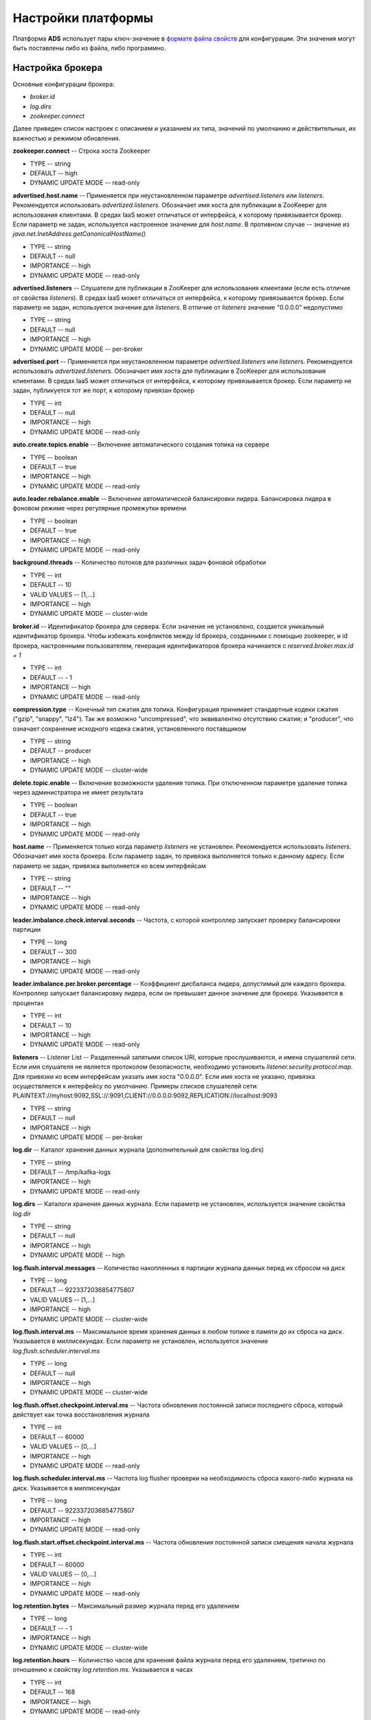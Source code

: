 Настройки платформы
-------------------

Платформа **ADS** использует пары ключ-значение в `формате файла свойств <http://en.wikipedia.org/wiki/.properties>`_ для конфигурации. Эти значения могут быть поставлены либо из файла, либо программно.


Настройка брокера
^^^^^^^^^^^^^^^^^^

Основные конфигурации брокера:

+ *broker.id*
+ *log.dirs*
+ *zookeeper.connect*

Далее приведен список настроек с описанием и указанием их типа, значений по умолчанию и действительных, их важностью и режимом обновления.

**zookeeper.connect** -- Строка хоста Zookeeper

+ TYPE -- string
+ DEFAULT -- high
+ DYNAMIC UPDATE MODE -- read-only

**advertised.host.name** -- Применяется при неустановленном параметре *advertised.listeners* или *listeners*. Рекомендуется использовать *advertized.listeners*. Обозначает имя хоста для публикации в ZooKeeper для использования клиентами. В средах IaaS может отличаться от интерфейса, к которому привязывается брокер. Если параметр не задан, используется настроенное значение для *host.name*. В противном случае -- значение из *java.net.InetAddress.getCanonicalHostName()*

+ TYPE -- string
+ DEFAULT -- null
+ IMPORTANCE -- high
+ DYNAMIC UPDATE MODE -- read-only

**advertised.listeners** -- Слушатели для публикации в ZooKeeper для использования клиентами (если есть отличие от свойства *listeners*). В средах IaaS может отличаться от интерфейса, к которому привязывается брокер. Если параметр не задан, используется значение для *listeners*. В отличие от *listeners* значение "0.0.0.0" недопустимо

+ TYPE -- string
+ DEFAULT -- null
+ IMPORTANCE -- high
+ DYNAMIC UPDATE MODE -- per-broker

**advertised.port** -- Применяется при неустановленном параметре *advertised.listeners* или *listeners*. Рекомендуется использовать *advertized.listeners*. Обозначает имя хоста для публикации в ZooKeeper для использования клиентами. В средах IaaS может отличаться от интерфейса, к которому привязывается брокер. Если параметр не задан, публикуется тот же порт, к которому привязан брокер

+ TYPE -- int
+ DEFAULT -- null
+ IMPORTANCE -- high
+ DYNAMIC UPDATE MODE -- read-only

**auto.create.topics.enable** -- Включение автоматического создания топика на сервере

+ TYPE -- boolean
+ DEFAULT -- true
+ IMPORTANCE -- high
+ DYNAMIC UPDATE MODE -- read-only

**auto.leader.rebalance.enable** -- Включение автоматической балансировки лидера. Балансировка лидера в фоновом режиме через регулярные промежутки времени

+ TYPE -- boolean
+ DEFAULT -- true
+ IMPORTANCE -- high
+ DYNAMIC UPDATE MODE -- read-only 

**background.threads** -- Количество потоков для различных задач фоновой обработки

+ TYPE -- int
+ DEFAULT -- 10
+ VALID VALUES -- [1,...]
+ IMPORTANCE -- high
+ DYNAMIC UPDATE MODE -- cluster-wide

**broker.id** -- Идентификатор брокера для сервера. Если значение не установлено, создается уникальный идентификатор брокера. Чтобы избежать конфликтов между id брокера, созданными с помощью zookeeper, и id брокера, настроенными пользователем, генерация идентификаторов брокера начинается с *reserved.broker.max.id + 1*

+ TYPE -- int
+ DEFAULT -- - 1
+ IMPORTANCE -- high
+ DYNAMIC UPDATE MODE -- read-only

**compression.type** -- Конечный тип сжатия для топика. Конфигурация принимает стандартные кодеки сжатия ("gzip", "snappy", "lz4"). Так же возможно "uncompressed", что эквивалентно отсутствию сжатия; и "producer", что означает сохранение исходного кодека сжатия, установленного поставщиком

+ TYPE -- string
+ DEFAULT -- producer
+ IMPORTANCE -- high
+ DYNAMIC UPDATE MODE -- cluster-wide

**delete.topic.enable** -- Включение возможности удаления топика. При отключенном параметре удаление топика через администратора не имеет результата

+ TYPE -- boolean
+ DEFAULT -- true
+ IMPORTANCE -- high
+ DYNAMIC UPDATE MODE -- read-only

**host.name** -- Применяется только когда параметр *listeners* не установлен. Рекомендуется использовать *listeners*. Обозначает имя хоста брокера. Если параметр задан, то привязка выполняется только к данному адресу. Если параметр не задан, привязка выполняется ко всем интерфейсам

+ TYPE -- string
+ DEFAULT -- "" 
+ IMPORTANCE -- high
+ DYNAMIC UPDATE MODE -- read-only

**leader.imbalance.check.interval.seconds** -- Частота, с которой контроллер запускает проверку балансировки партиции

+ TYPE -- long
+ DEFAULT -- 300
+ IMPORTANCE -- high
+ DYNAMIC UPDATE MODE -- read-only

**leader.imbalance.per.broker.percentage** -- Коэффициент дисбаланса лидера, допустимый для каждого брокера. Контроллер запускает балансировку лидера, если он превышает данное значение для брокера. Указывается в процентах

+ TYPE -- int
+ DEFAULT -- 10
+ IMPORTANCE -- high
+ DYNAMIC UPDATE MODE -- read-only

**listeners** -- Listener List -- Разделенный запятыми список URI, которые прослушиваются, и имена слушателей сети. Если имя слушателя не является протоколом безопасности, необходимо установить *listener.security.protocol.map*. Для привязки ко всем интерфейсам указать имя хоста "0.0.0.0". Если имя хоста не указано, привязка осуществляется к интерфейсу по умолчанию. Примеры списков слушателей сети: PLAINTEXT://myhost:9092,SSL://:9091,CLIENT://0.0.0.0:9092,REPLICATION://localhost:9093

+ TYPE -- string
+ DEFAULT -- null
+ IMPORTANCE -- high
+ DYNAMIC UPDATE MODE -- per-broker

**log.dir** -- Каталог хранения данных журнала (дополнительный для свойства log.dirs)

+ TYPE -- string
+ DEFAULT -- /tmp/kafka-logs
+ IMPORTANCE -- high
+ DYNAMIC UPDATE MODE -- read-only

**log.dirs** -- Каталоги хранения данных журнала. Если параметр не установлен, используется значение свойства *log.dir*

+ TYPE -- string
+ DEFAULT -- null
+ IMPORTANCE -- high
+ DYNAMIC UPDATE MODE -- high

**log.flush.interval.messages** -- Количество накопленных в партиции журнала данных перед их сбросом на диск

+ TYPE -- long
+ DEFAULT -- 9223372036854775807
+ VALID VALUES -- [1,...]
+ IMPORTANCE -- high
+ DYNAMIC UPDATE MODE -- cluster-wide

**log.flush.interval.ms** -- Максимальное время хранения данных в любом топике в памяти до их сброса на диск. Указывается в миллисекундах. Если параметр не установлен, используется значение *log.flush.scheduler.interval.ms*

+ TYPE -- long
+ DEFAULT -- null
+ IMPORTANCE -- high
+ DYNAMIC UPDATE MODE -- cluster-wide

**log.flush.offset.checkpoint.interval.ms** -- Частота обновления постоянной записи последнего сброса, который действует как точка восстановления журнала

+ TYPE -- int
+ DEFAULT -- 60000
+ VALID VALUES -- [0,...]
+ IMPORTANCE -- high
+ DYNAMIC UPDATE MODE -- read-only

**log.flush.scheduler.interval.ms** -- Частота log flusher проверки на необходимость сброса какого-либо журнала на диск. Указывается в миллисекундах

+ TYPE -- long
+ DEFAULT -- 9223372036854775807
+ IMPORTANCE -- high
+ DYNAMIC UPDATE MODE -- read-only

**log.flush.start.offset.checkpoint.interval.ms** -- Частота обновления постоянной записи смещения начала журнала

+ TYPE -- int
+ DEFAULT -- 60000
+ VALID VALUES -- [0,...]
+ IMPORTANCE -- high
+ DYNAMIC UPDATE MODE -- read-only

**log.retention.bytes** -- Максимальный размер журнала перед его удалением

+ TYPE -- long
+ DEFAULT -- - 1
+ IMPORTANCE -- high
+ DYNAMIC UPDATE MODE -- cluster-wide

**log.retention.hours** -- Количество часов для хранения файла журнала перед его удалением, третично по отношению к свойству *log.retention.ms*. Указывается в часах

+ TYPE -- int
+ DEFAULT -- 168
+ IMPORTANCE -- high
+ DYNAMIC UPDATE MODE -- read-only

**log.retention.minutes** -- Количество минут для хранения файла журнала перед его удалением, вторично по отношению к свойству *log.retention.hours*. Указывается в минутах

+ TYPE -- int
+ DEFAULT -- null
+ IMPORTANCE -- high
+ DYNAMIC UPDATE MODE -- read-only

**log.retention.ms** -- Количество миллисекунд для хранения файла журнала перед его удалением. Указывается в миллисекундах. Если параметр не установлен, используется значение *log.retention.minutes*

+ TYPE -- long
+ DEFAULT -- null
+ IMPORTANCE -- high
+ DYNAMIC UPDATE MODE -- cluster-wide

**log.roll.hours** -- Максимальное время до развертывания нового сегмента журнала, вторично по отношению к свойству *log.roll.ms*. Указывается в часах

+ TYPE -- int	
+ DEFAULT -- 168
+ VALID VALUES -- [1,...]
+ IMPORTANCE -- [1,...]
+ DYNAMIC UPDATE MODE -- read-only

**log.roll.jitter.hours** -- Максимально допустимое значение джиттера для вычитания из *logRollTimeMillis*, вторично по отношению к свойству *log.roll.jitter.ms*. Указывается в часах

+ TYPE -- int
+ DEFAULT -- int
+ VALID VALUES -- [0,...]
+ IMPORTANCE -- high
+ DYNAMIC UPDATE MODE -- read-only

**log.roll.jitter.ms** -- Максимально допустимое значение джиттера для вычитания из *logRollTimeMillis*. Указывается в миллисекундах. Если параметр не установлен, используется значение *log.roll.jitter.hours*

+ TYPE -- long
+ DEFAULT -- long
+ IMPORTANCE -- high
+ DYNAMIC UPDATE MODE -- cluster-wide

**log.roll.ms** -- Максимальное время до развертывания нового сегмента журнала. Указывается в миллисекундах. Если параметр не установлен, используется значение *log.roll.hours* 

+ TYPE -- long
+ DEFAULT -- null
+ IMPORTANCE -- high
+ DYNAMIC UPDATE MODE -- cluster-wide

**log.segment.bytes** -- Максимальный размер одного файла журнала

+ TYPE -- int
+ DEFAULT -- 1073741824
+ VALID VALUES -- [14,...]
+ IMPORTANCE -- high
+ DYNAMIC UPDATE MODE -- cluster-wide

**log.segment.delete.delay.ms** -- Время ожидания перед удалением файла из файловой системы

+ TYPE -- long
+ DEFAULT -- 60000
+ VALID VALUES -- [0,...]
+ IMPORTANCE -- high
+ DYNAMIC UPDATE MODE -- cluster-wide

**message.max.bytes** -- Наибольший размер пакета данных, разрешенный ADS. При увеличении параметра следует также увеличить размер выборки для потребителей с целью обеспечения возможности получения пакета данных установленного размера. Параметр можно настроить для каждого топика с помощью поуровневой конфирурации топика *max.message.bytes*

+ TYPE -- int
+ DEFAULT -- 1000012
+ VALID VALUES -- [0,...]
+ IMPORTANCE -- high
+ DYNAMIC UPDATE MODE -- cluster-wide

**min.insync.replicas** -- При установленном поставщиком подтверждении acks на "all" или "-1", *min.insync.replicas* задается на минимальное количество реплик для подтверждения записи. Если этот минимум не может быть удовлетворен, то поставщик задает исключение (либо *NotEnoughReplicas*, либо *NotEnoughReplicasAfterAppend*). Совместное использование *min.insync.replicas* и acks обеспечивает более высокую гарантию к устойчивости. Типичным сценарием является создание топика с коэффициентом репликации *3*, параметром *min.insync.replicas* равным *2* и acks установленным на "all". Это гарантирует, что поставщик задает исключение, если большинство реплик не принимает запись

+ TYPE -- int
+ DEFAULT -- 1
+ VALID VALUES -- [1,...]
+ IMPORTANCE -- high
+ DYNAMIC UPDATE MODE -- cluster-wide

**num.io.threads** -- Число потоков, используемых сервером для обработки запросов, которые могут включать дисковые операции ввода-вывода

+ TYPE -- int
+ DEFAULT -- 8
+ VALID VALUES -- [1,...]
+ IMPORTANCE -- high
+ DYNAMIC UPDATE MODE -- cluster-wide

**num.network.threads** -- Количество потоков, используемых сервером для получения запросов от сети и отправки ответов в сеть

+ TYPE -- int
+ DEFAULT -- 3
+ VALID VALUES -- [1,...]
+ IMPORTANCE -- high
+ DYNAMIC UPDATE MODE -- cluster-wide

**num.recovery.threads.per.data.dir** -- Число потоков в каталоге данных, используемых для восстановления журнала при запуске или при сбросе по прекращению работы

+ TYPE -- int
+ DEFAULT -- 1
+ VALID VALUES -- [1,...]
+ IMPORTANCE -- high
+ DYNAMIC UPDATE MODE -- cluster-wide

**num.replica.alter.log.dirs.threads** -- Число потоков, которые могут перемещать реплики между каталогами журналов, включая дисковые операции ввода-вывода

+ TYPE -- int
+ DEFAULT -- null
+ IMPORTANCE -- high
+ DYNAMIC UPDATE MODE -- read-only

**num.replica.fetchers** -- Количество потоков выборки, используемых для репликации данных от исходного брокера. Увеличение этого значения может увеличить степень параллелизма ввода-вывода в брокере-подписчике

+ TYPE -- int
+ DEFAULT -- 1
+ IMPORTANCE -- high
+ DYNAMIC UPDATE MODE -- cluster-wide

**offset.metadata.max.bytes** -- Максимальный размер для записи метаданных с учетом фиксации смещения

+ TYPE -- int
+ DEFAULT -- 4096
+ IMPORTANCE -- high
+ DYNAMIC UPDATE MODE -- read-only

**offsets.commit.required.acks** -- Принятие необходимых подтверждений acks перед фиксацией данных. Значение по умолчанию "-1" не следует переопределять

+ TYPE -- short
+ DEFAULT -- - 1
+ IMPORTANCE -- high
+ DYNAMIC UPDATE MODE -- read-only

**offsets.commit.timeout.ms** -- Фиксация смещения откладывается до тех пор, пока все реплики для топика смещения не получат коммит или данный установленный таймаут не будет достигнут. Аналогично времени ожидания запроса поставщика

+ TYPE -- int
+ DEFAULT -- 5000
+ VALID VALUES -- [1,...]
+ IMPORTANCE -- high
+ DYNAMIC UPDATE MODE -- read-only

**offsets.load.buffer.size** -- Размер пакета для чтения из сегментов смещений при загрузке смещений в кэш

+ TYPE -- int
+ DEFAULT -- 5242880
+ VALID VALUES -- [1,...]
+ IMPORTANCE -- high
+ DYNAMIC UPDATE MODE -- read-only

**offsets.retention.check.interval.ms** -- Частота проверки устаревших смещений

+ TYPE -- long
+ DEFAULT -- 600000
+ VALID VALUES -- [1,...]
+ IMPORTANCE -- high
+ DYNAMIC UPDATE MODE -- read-only

**offsets.retention.minutes** -- Сброс смещений старше установленного срока хранения

+ TYPE -- int
+ DEFAULT -- 1440
+ VALID VALUES -- [1,...]
+ IMPORTANCE -- high
+ DYNAMIC UPDATE MODE -- read-only 

**offsets.topic.compression.codec** -- Кодек сжатия для топика смещения. Сжатие может использоваться для достижения "атомных" коммитов

+ TYPE -- int
+ DEFAULT -- 0
+ IMPORTANCE -- high
+ DYNAMIC UPDATE MODE -- read-only

**offsets.topic.num.partitions** -- Количество партиций для коммита топика смещения (не следует изменять после развертывания)

+ TYPE -- int
+ DEFAULT -- 50
+ VALID VALUES -- [1,...]
+ IMPORTANCE -- high
+ DYNAMIC UPDATE MODE -- read-only

**offsets.topic.replication.factor** -- Коэффициент репликации для топика смещения (устанавливается выше с целью обеспечения доступности). Создание внутреннего топика невозможно, пока размер кластера не соответствует данному требованию коэффициента репликации

+ TYPE -- short
+ DEFAULT -- 3
+ VALID VALUES -- [1,...]
+ IMPORTANCE -- high
+ DYNAMIC UPDATE MODE -- read-only

**offsets.topic.segment.bytes** -- Размер сегмента топика смещений в байтах. Значение должно быть относительно небольшим с целью ускорения сжатия журнала и загрузку кэша

+ TYPE -- int
+ DEFAULT -- 104857600
+ VALID VALUES -- [1,...]
+ IMPORTANCE -- high
+ DYNAMIC UPDATE MODE -- read-only

**port** -- Применяется при неустановленном параметре *listeners*. Рекомендуется использовать *listeners*. Обозначает порт для прослушивания и приема подключений

+ TYPE -- int
+ DEFAULT -- 9092
+ IMPORTANCE -- high
+ DYNAMIC UPDATE MODE -- read-only

**queued.max.requests** -- Количество запросов в очереди до блокировки сетевых потоков

+ TYPE -- int
+ DEFAULT -- 500
+ VALID VALUES -- [1,...]
+ IMPORTANCE -- high
+ DYNAMIC UPDATE MODE -- read-only

**quota.consumer.default** -- Применяется при неустановленном параметре динамических квот по умолчанию в Zookeeper. Любой потребитель группы customerId/consumer дросселируется при получении большего количества байтов, чем данное установленное значение в секунду

+ TYPE -- long
+ DEFAULT -- 9223372036854775807
+ VALID VALUES -- [1,...]
+ IMPORTANCE -- high
+ DYNAMIC UPDATE MODE -- read-only

**quota.producer.default** -- Применяется при неустановленном параметре динамических квот по умолчанию в Zookeeper. Любой поставщик с известным clientId дросселируется при получении большего количества байтов, чем данное установленное значение в секунду

+ TYPE -- long
+ DEFAULT -- 9223372036854775807
+ VALID VALUES -- [1,...]
+ IMPORTANCE -- high
+ DYNAMIC UPDATE MODE -- read-only

**replica.fetch.min.bytes** -- Минимальное количество байт, ожидаемое для каждого ответа на выборку. При недостаточном объеме срабатывает параметр *replicaMaxWaitTimeMs*

+ TYPE -- int
+ DEFAULT -- 1
+ IMPORTANCE -- high
+ DYNAMIC UPDATE MODE -- read-only

**replica.fetch.wait.max.ms** -- Максимальное время ожидания для каждого запроса на выборку с последующей публикацией реплик. Значение всегда должно быть меньше параметра *replica.lag.time.max.ms* для предотвращения частого сжатия ISR низкопроизводительных топиков

+ TYPE -- int
+ DEFAULT -- 500
+ IMPORTANCE -- high
+ DYNAMIC UPDATE MODE -- read-only

**replica.high.watermark.checkpoint.interval.ms** -- Верхний предел частоты сохранения на диск (Частота сохранения высокого водяного знака на диск)

+ TYPE -- long
+ DEFAULT -- 5000
+ IMPORTANCE -- high
+ DYNAMIC UPDATE MODE -- read-only

**replica.lag.time.max.ms** -- Удаление подписчика лидером из isr в случае, если подписчик не отправил ни одного запроса на выборку или не считал конечное смещение журнала лидеров

+ TYPE -- long
+ DEFAULT -- 10000
+ IMPORTANCE -- high
+ DYNAMIC UPDATE MODE -- read-only

**replica.socket.receive.buffer.bytes** -- Буфер приема сокетов для сетевых запросов

+ TYPE -- int
+ DEFAULT -- 65536
+ IMPORTANCE -- high
+ DYNAMIC UPDATE MODE -- read-only

**replica.socket.timeout.ms** -- Время ожидания сокета для сетевых запросов. Значение должно быть не менее установленного параметра *replica.fetch.wait.max.ms*

+ TYPE -- int
+ DEFAULT -- 30000
+ IMPORTANCE -- high
+ DYNAMIC UPDATE MODE -- read-only

**request.timeout.ms** -- Максимальное время ожидания клиентом ответа на запрос. Если ответ не получен до истечения установленного значения, клиент повторно отправляет запрос при необходимости

+ TYPE -- int
+ DEFAULT -- 30000
+ IMPORTANCE -- high
+ DYNAMIC UPDATE MODE -- read-only

**socket.receive.buffer.bytes** -- Буфер SO_RCVBUF сокета сервера сокетов. При значении параметра "-1" используется ОС по умолчанию

+ TYPE -- int
+ DEFAULT -- 102400
+ IMPORTANCE -- high
+ DYNAMIC UPDATE MODE -- read-only

**socket.request.max.bytes** -- Максимальное количество байт в запросе сокета

+ TYPE -- int
+ DEFAULT -- 104857600
+ VALID VALUES -- [1,...]
+ IMPORTANCE -- high
+ DYNAMIC UPDATE MODE -- read-only

**socket.send.buffer.bytes** -- Буфер SO_SNDBUF сокета сервера сокетов. При значении параметра "-1" используется ОС по умолчанию

+ TYPE -- int
+ DEFAULT -- 102400
+ IMPORTANCE -- high
+ DYNAMIC UPDATE MODE -- read-only

**transaction.max.timeout.ms** -- Максимально допустимое время ожидания для транзакций. Если запрошенное клиентом время транзакции превышает установленное значение, тогда брокер выдает ошибку в *InitProducerIdRequest*. Это предотвращает чрезмерное превышение времени ожидания для клиента, которое может тормозить чтение данных потребителями из топиков, включенных в транзакцию

+ TYPE -- int
+ DEFAULT -- 900000
+ VALID VALUES -- [1,...]
+ IMPORTANCE -- high
+ DYNAMIC UPDATE MODE -- read-only

**transaction.state.log.load.buffer.size** -- Размер пакета для чтения из сегментов журнала транзакций при загрузке в кэш идентификаторов поставщиков и транзакций

+ TYPE -- int
+ DEFAULT -- 5242880
+ VALID VALUES -- [1,...]
+ IMPORTANCE -- [1,...]
+ DYNAMIC UPDATE MODE -- read-only

**transaction.state.log.min.isr** -- Переопределение конфигурации *min.insync.replicas* для топика транзакции

+ TYPE -- int
+ DEFAULT -- 2
+ VALID VALUES -- [1,...]
+ IMPORTANCE -- high
+ DYNAMIC UPDATE MODE -- read-only

**transaction.state.log.num.partitions** -- Количество партиций для топика транзакции (после развертывания параметр должен остаться неизменным)

+ TYPE -- int
+ DEFAULT -- 50
+ VALID VALUES -- [1,...]
+ IMPORTANCE -- high
+ DYNAMIC UPDATE MODE -- read-only

**transaction.state.log.replication.factor** -- Коэффициент репликации для топика транзакции (задается выше для обеспечения доступности). Создание внутреннего топика завершится ошибкой, пока размер кластера не будет соответствовать данному требованию к фактору репликации

+ TYPE -- short
+ DEFAULT -- 3
+ VALID VALUES -- [1,...]
+ IMPORTANCE -- high
+ DYNAMIC UPDATE MODE -- read-only

**transaction.state.log.segment.bytes** -- Байты сегмента топика транзакции должны быть относительно небольшими для ускорения сжатия журнала и загрузки кэша

+ TYPE -- int
+ DEFAULT -- 104857600
+ VALID VALUES -- [1,...]
+ IMPORTANCE -- high
+ DYNAMIC UPDATE MODE -- read-only

**transactional.id.expiration.ms** -- Максимальное время ожидания для координатора транзакций прежде, чем предварительно истечет срок действия идентификатора транзакции поставщика без получения обновлений состояния транзакции. Указывается в миллисекундах

+ TYPE -- int
+ DEFAULT -- 604800000
+ VALID VALUES -- [1,...]
+ IMPORTANCE -- high
+ DYNAMIC UPDATE MODE -- read-only

**unclean.leader.election.enable** -- Указывает, следует ли включить не входящие в набор ISR реплики и установка последнего средства в качестве лидера, даже если это может привести к потере данных

+ TYPE -- boolean
+ DEFAULT -- false
+ IMPORTANCE -- high
+ DYNAMIC UPDATE MODE -- cluster-wide

**zookeeper.connection.timeout.ms** -- Максимальное время ожидания клиентом установки соединения с Zookeeper. Если параметр не задан, используется значение для *zookeeper.session.timeout.ms*. Указывается в миллисекундах

+ TYPE -- int
+ DEFAULT -- null
+ IMPORTANCE -- high
+ DYNAMIC UPDATE MODE -- read-only

**zookeeper.max.in.flight.requests** -- Максимальное количество неподтвержденных запросов, отправленных клиентом в Zookeeper, перед блокировкой

+ TYPE -- int
+ DEFAULT -- 10
+ VALID VALUES -- [1,...]
+ IMPORTANCE -- high
+ DYNAMIC UPDATE MODE -- read-only

**zookeeper.session.timeout.ms** -- Тайм-аут сеанса Zookeeper. Указывается в миллисекундах

+ TYPE -- int
+ DEFAULT -- int
+ IMPORTANCE -- high
+ DYNAMIC UPDATE MODE -- read-only

**zookeeper.set.acl** -- Настройка клиента для использования безопасных списков управления доступом ACL

+ TYPE -- boolean
+ DEFAULT -- boolean
+ IMPORTANCE -- high
+ DYNAMIC UPDATE MODE -- read-only

**broker.id.generation.enable** -- Автоматическое создание идентификатора брокера на сервере. При включенном параметре значение, настроенное для *reserved.broker.max.id*, должно быть пересмотрено

+ TYPE -- boolean
+ DEFAULT -- true
+ IMPORTANCE -- medium
+ DYNAMIC UPDATE MODE -- read-only

**broker.rack** -- Стойка брокера. Используется при назначении репликации в стойке для отказоустойчивости. Примеры: "RACK1", "us-east-1d"

+ TYPE -- string
+ DEFAULT -- string
+ IMPORTANCE -- medium
+ DYNAMIC UPDATE MODE -- read-only

**connections.max.idle.ms** -- Время ожидания бездействующих соединений: потоки процессора сокета сервера закрывают соединения, которые простаивают больше установленного значения. Указывается в миллисекундах

+ TYPE -- long
+ DEFAULT -- 600000
+ IMPORTANCE -- medium
+ DYNAMIC UPDATE MODE -- read-only

**controlled.shutdown.enable** -- Включение контролируемого завершения работы сервера

+ TYPE -- boolean
+ DEFAULT -- true
+ IMPORTANCE -- medium
+ DYNAMIC UPDATE MODE -- read-only

**controlled.shutdown.max.retries** -- Контролируемое выключение может завершиться ошибкой по нескольким причинам: параметр определяет количество повторных попыток подключения при возникновении таких сбоев

+ TYPE -- int
+ DEFAULT -- 3
+ IMPORTANCE -- medium
+ DYNAMIC UPDATE MODE -- read-only

**controlled.shutdown.retry.backoff.ms** -- Перед каждой повторной попыткой подключения системе требуется время для восстановления состояния, вызвавшего предыдущий сбой (сбой контроллера, задержка реплики и т.д.). Параметр определяет время ожидания перед повторной попыткой. Указывается в миллисекундах

+ TYPE -- long
+ DEFAULT -- 5000
+ IMPORTANCE -- medium
+ DYNAMIC UPDATE MODE -- read-only

**controller.socket.timeout.ms** -- Время ожидания сокета для каналов контроллер-брокер. Указывается в миллисекундах

+ TYPE -- int
+ DEFAULT -- 30000
+ IMPORTANCE -- medium
+ DYNAMIC UPDATE MODE -- read-only

**default.replication.factor** -- Коэффициенты репликации по умолчанию для автоматически создаваемых топиков

+ TYPE -- int
+ DEFAULT -- 1
+ IMPORTANCE -- medium
+ DYNAMIC UPDATE MODE -- read-only

**delegation.token.expiry.time.ms** -- Время действия токена перед его обновлением. Значение по умолчанию 1 день. Указывается в миллисекундах

+ TYPE -- long
+ DEFAULT -- 86400000
+ VALID VALUES -- [1,...]
+ IMPORTANCE -- medium
+ DYNAMIC UPDATE MODE -- read-only

**delegation.token.master.key** -- Мастер/секретный ключ для создания и проверки делегированных токенов. Один и тот же ключ должен быть настроен для всех брокеров. Если ключ не установлен или задана пустая строка, брокеры отключают поддержку делегированных токенов

+ TYPE -- password
+ DEFAULT -- null
+ IMPORTANCE -- medium
+ DYNAMIC UPDATE MODE -- read-only

**delegation.token.max.lifetime.ms** -- Максимальный срок действия токена, по истечении которого он больше не может быть обновлен. Значение по умолчанию 7 дней. Указывается в миллисекундах

+ TYPE -- long
+ DEFAULT -- 604800000
+ VALID VALUES -- [1,...]
+ IMPORTANCE -- medium
+ DYNAMIC UPDATE MODE -- read-only

**delete.records.purgatory.purge.interval.requests** -- Интервал очистки (по количеству запросов) записей на удаление

+ TYPE -- int
+ DEFAULT -- 1
+ IMPORTANCE -- medium
+ DYNAMIC UPDATE MODE -- read-only

**fetch.purgatory.purge.interval.requests** -- Интервал очистки (по количеству запросов) запросов выборки

+ TYPE -- int
+ DEFAULT -- 1000
+ IMPORTANCE -- medium
+ DYNAMIC UPDATE MODE -- read-only

**group.initial.rebalance.delay.ms** -- Время, в течение которого координатор группы ожидает присоединения большего числа потребителей к новой группе перед выполнением первой перебалансировки. Более длительная задержка означает потенциально меньшее количество перебалансировок, но увеличивает время до начала обработки. Указывается в миллисекундах

+ TYPE -- int
+ DEFAULT -- 3000
+ IMPORTANCE -- medium
+ DYNAMIC UPDATE MODE -- read-only

**group.max.session.timeout.ms** -- Максимально допустимое время ожидания сессии для зарегистрированных потребителей. Более длительные тайм-ауты дают потребителям больше времени для обработки данных между heartbeat-сообщениями за счет большего времени для выявления сбоев. Указывается в миллисекундах

+ TYPE -- int
+ DEFAULT -- 300000
+ IMPORTANCE -- medium
+ DYNAMIC UPDATE MODE -- read-only

**group.min.session.timeout.ms** -- Минимально допустимое время ожидания сессии для зарегистрированных потребителей. Более короткие тайм-ауты приводят к более быстрому обнаружению сбоев за счет более частых heartbeat-сообщений, которые могут перегружать ресурсы брокера. Указывается в миллисекундах

+ TYPE -- int
+ DEFAULT -- 6000
+ IMPORTANCE -- medium
+ DYNAMIC UPDATE MODE -- read-only

**inter.broker.listener.name** -- Имя слушателя, используемого для связи между брокерами. Если параметр не задан, имя слушателя определяется свойством *security.inter.broker.protocol*. При одновременной установке имени слушателя в оба параметра выдается ошибка

+ TYPE -- string
+ DEFAULT -- null
+ IMPORTANCE -- medium
+ DYNAMIC UPDATE MODE -- read-only

**inter.broker.protocol.version** -- Версия межброкерского протокола. Обычно параметр задается после обновления всех брокеров до новой версии. Пример некоторых допустимых значений: "0.8.0", "0.8.1", "0.8.1.1", "0.8.2", "0.8.2.0", "0.8.2.1", "0.9.0.0", "0.9.0.1". Необходимо проверить ApiVersion для полного списка

+ TYPE -- string
+ DEFAULT -- 1.1-IV0
+ IMPORTANCE -- medium
+ DYNAMIC UPDATE MODE -- read-only

**log.cleaner.backoff.ms** -- Время спящего режима при отсутствии журналов для очистки. Указывается в миллисекундах

+ TYPE -- long
+ DEFAULT -- 15000
+ VALID VALUES -- [0,...]
+ IMPORTANCE -- medium
+ DYNAMIC UPDATE MODE -- cluster-wide

**log.cleaner.dedupe.buffer.size** -- Общая память, используемая для дедупликации журнала во всех чистых потоках

+ TYPE -- long
+ DEFAULT -- 134217728
+ IMPORTANCE -- medium
+ DYNAMIC UPDATE MODE -- cluster-wide

**log.cleaner.delete.retention.ms** -- Длительность хранения удаленных записей. Указывается в миллисекундах

+ TYPE -- long
+ DEFAULT -- 86400000
+ IMPORTANCE -- medium
+ DYNAMIC UPDATE MODE -- cluster-wide

**log.cleaner.enable** -- Включение процесса очистки журналов для запуска на сервере. Параметр должен быть включен, если используются какие-либо топики с помощью *cleanup.policy=compact*, включая топик внутренних смещений. Если параметр отключен, данные топики не сжимаются и постоянно растут в объеме

+ TYPE -- boolean
+ DEFAULT -- true
+ IMPORTANCE -- medium
+ DYNAMIC UPDATE MODE -- read-only

**log.cleaner.io.buffer.load.factor** -- Коэффициент загрузки буфера дедуплирования журнала очистки -- процент заполнения буфера дедуплирования. Более высокое значение позволит очистить больше журнала, но приведет к большему количеству хэш-конфликтов

+ TYPE -- double
+ DEFAULT -- 0.9
+ IMPORTANCE -- medium
+ DYNAMIC UPDATE MODE -- cluster-wide

**log.cleaner.io.buffer.size** -- Общая память, используемая для ввода-вывода буферов журнала очистки через все чистые потоки

+ TYPE -- int
+ DEFAULT -- 524288
+ VALID VALUES -- [0,...]
+ IMPORTANCE -- medium
+ DYNAMIC UPDATE MODE -- cluster-wide

**log.cleaner.io.max.bytes.per.second** -- Очистка журнала дросселируется таким образом, чтобы сумма операций чтения и записи была меньше установленного значения

+ TYPE -- double
+ DEFAULT -- 1.7976931348623157E308
+ IMPORTANCE -- medium
+ DYNAMIC UPDATE MODE -- cluster-wide

**log.cleaner.min.cleanable.ratio** -- Минимальное отношение грязного журнала к общему журналу для журнала, пригодного для очистки

+ TYPE -- double
+ DEFAULT -- 0.5
+ IMPORTANCE -- medium
+ DYNAMIC UPDATE MODE -- cluster-wide

**log.cleaner.min.compaction.lag.ms** -- Минимальное время, в течение которого сообщение остается несжатым в журнале. Применяется только для журналов с функцией сжатия. Указывается в миллисекундах

+ TYPE -- long
+ DEFAULT -- 0
+ IMPORTANCE -- medium
+ DYNAMIC UPDATE MODE -- cluster-wide

**log.cleaner.threads** -- Количество фоновых потоков для очистки журнала 

+ TYPE -- int
+ DEFAULT -- 1
+ VALID VALUES -- [0,...]
+ IMPORTANCE -- medium
+ DYNAMIC UPDATE MODE -- cluster-wide

**log.cleanup.policy** -- Политика очистки по умолчанию для сегментов, превышающих период хранения. Допустимые политики: "delete" и "compact"

+ TYPE -- list
+ DEFAULT -- delete
+ VALID VALUES -- [compact, delete]
+ IMPORTANCE -- medium
+ DYNAMIC UPDATE MODE -- cluster-wide

**log.index.interval.bytes** -- Интервал добавления записи в индекс смещения

+ TYPE -- int
+ DEFAULT -- 4096
+ VALID VALUES -- [0,...]
+ IMPORTANCE -- medium
+ DYNAMIC UPDATE MODE -- cluster-wide

**log.index.size.max.bytes** -- Максимальный размер индекса смещения. Указывается в байтах

+ TYPE -- int
+ DEFAULT -- 10485760
+ VALID VALUES -- [4,...]
+ IMPORTANCE -- medium
+ DYNAMIC UPDATE MODE -- cluster-wide

**log.message.format.version** -- Версия формата сообщений, которую брокер использует для добавления данных в журналы. Значение должно быть действительным ApiVersion. Некоторые примеры: "0.8.2", "0.9.0.0", "0.10.0". Необходимо проверить ApiVersion для получения более подробной информации. Установив версию формата сообщений, пользователь подтверждает, что все существующие данные на диске меньше или равны указанной версии. Неправильное задание параметра приводит к тому, что потребители с более старыми версиями получают данные в нечитаемом формате

+ TYPE -- string
+ DEFAULT -- 1.1-IV0
+ IMPORTANCE -- medium
+ DYNAMIC UPDATE MODE -- read-only

**log.message.timestamp.difference.max.ms** -- Максимальное допустимое различие между отметкой времени, когда брокер получает сообщение, и отметкой времени, указанной в сообщении. При *log.message.timestamp.type=CreateTime* сообщение отклоняется, если разница в отметке времени превышает указанный порог. Конфигурация игнорируется, если *log.message.timestamp.type=LogAppendTime*. Максимально допустимое различие временных отметок должно быть не больше, чем *log.retention.ms*. Указывается в миллисекундах 

+ TYPE -- long
+ DEFAULT -- 9223372036854775807
+ IMPORTANCE -- medium
+ DYNAMIC UPDATE MODE -- cluster-wide

**log.message.timestamp.type** -- Определить, является ли отметка времени в сообщении временем создания сообщения или временем добавления журнала. Значение может быть либо "CreateTime", либо "LogAppendTime"

+ TYPE -- string
+ DEFAULT -- CreateTime
+ VALID VALUES -- [CreateTime, LogAppendTime]
+ IMPORTANCE -- medium
+ DYNAMIC UPDATE MODE -- cluster-wide

**log.preallocate** -- Предварительное выделение файла при создании нового сегмента. При испольовании платформы ADS в Windows рекомендуется установить значение "true"

+ TYPE -- boolean
+ DEFAULT -- false
+ IMPORTANCE -- medium
+ DYNAMIC UPDATE MODE -- cluster-wide

**log.retention.check.interval.ms** -- Частота проверки журналом очистки на наличие какого-либо журнала на удаление. Указывается в миллисекундах

+ TYPE -- long
+ DEFAULT -- 300000
+ VALID VALUES -- [1,...]
+ IMPORTANCE -- medium
+ DYNAMIC UPDATE MODE -- read-only

**max.connections.per.ip** -- Максимальное количество подключений с каждого IP-адреса

+ TYPE -- int
+ DEFAULT -- 2147483647
+ VALID VALUES -- [1,...]
+ IMPORTANCE -- medium
+ DYNAMIC UPDATE MODE -- read-only

**max.connections.per.ip.overrides** -- Ip или hostname переопределяет максимальное количество подключений по умолчанию

+ TYPE -- string
+ DEFAULT -- ""
+ IMPORTANCE -- medium
+ DYNAMIC UPDATE MODE -- read-only

**max.incremental.fetch.session.cache.slots** -- Максимальное количество сессий инкрементной выборки

+ TYPE -- int
+ DEFAULT -- 1000
+ VALID VALUES -- [0,...]
+ IMPORTANCE -- medium
+ DYNAMIC UPDATE MODE -- read-only

**** -- 

+ TYPE -- 
+ DEFAULT -- 
+ VALID VALUES -- 
+ IMPORTANCE -- 
+ DYNAMIC UPDATE MODE -- 






Настройка на уровне топика
^^^^^^^^^^^^^^^^^^^^^^^^^^^


Конфигурирование Producer
^^^^^^^^^^^^^^^^^^^^^^^^^


Конфигурирование Consumer
^^^^^^^^^^^^^^^^^^^^^^^^^


Конфигурирование Connect
^^^^^^^^^^^^^^^^^^^^^^^^


Конфигурирование Streams
^^^^^^^^^^^^^^^^^^^^^^^^^
